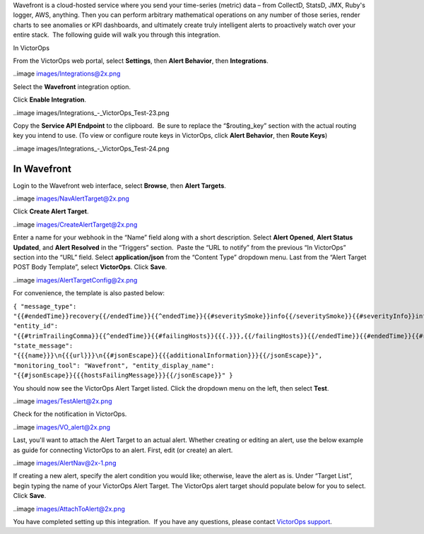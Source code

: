 Wavefront is a cloud-hosted service where you send your time-series
(metric) data – from CollectD, StatsD, JMX, Ruby's logger, AWS,
anything. Then you can perform arbitrary mathematical operations on any
number of those series, render charts to see anomalies or KPI
dashboards, and ultimately create truly intelligent alerts to
proactively watch over your entire stack.  The following guide will walk
you through this integration.

In VictorOps

From the VictorOps web portal, select **Settings**, then **Alert
Behavior**, then **Integrations**.

..image images/Integrations@2x.png

Select the **Wavefront** integration option.

Click **Enable Integration**.

..image images/Integrations_-_VictorOps_Test-23.png

Copy the **Service API Endpoint** to the clipboard.  Be sure to replace
the “$routing_key” section with the actual routing key you intend to
use. (To view or configure route keys in VictorOps, click **Alert
Behavior**, then **Route Keys**)

..image images/Integrations_-_VictorOps_Test-24.png

In Wavefront
------------

Login to the Wavefront web interface, select **Browse**, then **Alert
Targets**.

..image images/NavAlertTarget@2x.png

Click **Create Alert Target**.

..image images/CreateAlertTarget@2x.png

Enter a name for your webhook in the “Name” field along with a short
description. Select **Alert Opened**, **Alert Status Updated**,
and **Alert Resolved** in the “Triggers” section.  Paste the “URL to
notify” from the previous “In VictorOps” section into the “URL” field.
Select **application/json** from the “Content Type” dropdown menu. Last
from the “Alert Target POST Body Template”, select **VictorOps**.
Click **Save**.

..image images/AlertTargetConfig@2x.png

For convenience, the template is also pasted below:

``{ "message_type": "{{#endedTime}}recovery{{/endedTime}}{{^endedTime}}{{#severitySmoke}}info{{/severitySmoke}}{{#severityInfo}}info{{/severityInfo}}{{#severityWarning}}warning{{/severityWarning}}{{#severitySevere}}critical{{/severitySevere}}{{/endedTime}}", "entity_id": "{{#trimTrailingComma}}{{^endedTime}}{{#failingHosts}}{{{.}}},{{/failingHosts}}{{/endedTime}}{{#endedTime}}{{#recoveredHosts}}{{{.}}},{{/recoveredHosts}}{{/endedTime}}{{/trimTrailingComma}}", "state_message": "{{{name}}}\n{{{url}}}\n{{#jsonEscape}}{{{additionalInformation}}}{{/jsonEscape}}", "monitoring_tool": "Wavefront", "entity_display_name": "{{#jsonEscape}}{{{hostsFailingMessage}}}{{/jsonEscape}}" }``

You should now see the VictorOps Alert Target listed. Click the dropdown
menu on the left, then select **Test**.

..image images/TestAlert@2x.png

Check for the notification in VictorOps.

..image images/VO_alert@2x.png

Last, you'll want to attach the Alert Target to an actual alert. Whether
creating or editing an alert, use the below example as guide for
connecting VictorOps to an alert. First, edit (or create) an alert.

..image images/AlertNav@2x-1.png

If creating a new alert, specify the alert condition you would like;
otherwise, leave the alert as is. Under “Target List”, begin typing the
name of your VictorOps Alert Target. The VictorOps alert target should
populate below for you to select. Click **Save**.

..image images/AttachToAlert@2x.png

You have completed setting up this integration.  If you have any
questions, please contact `VictorOps
support <mailto:Support@victorops.com?Subject=Wavefront%20VictorOps%20Integration>`__.
